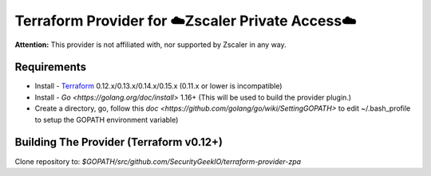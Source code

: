 

Terraform Provider for ☁️Zscaler Private Access☁️
========================================================

**Attention:** This provider is not affiliated with, nor supported by Zscaler in any way.

Requirements
--------------
- Install - `Terraform <https://www.terraform.io/downloads.html>`_ 0.12.x/0.13.x/0.14.x/0.15.x (0.11.x or lower is incompatible)
- Install - `Go <https://golang.org/doc/install>` 1.16+ (This will be used to build the provider plugin.)
- Create a directory, go, follow this `doc <https://github.com/golang/go/wiki/SettingGOPATH>` to edit ~/.bash_profile to setup the GOPATH environment variable)

Building The Provider (Terraform v0.12+)
-------------------------------------------
Clone repository to: `$GOPATH/src/github.com/SecurityGeekIO/terraform-provider-zpa`